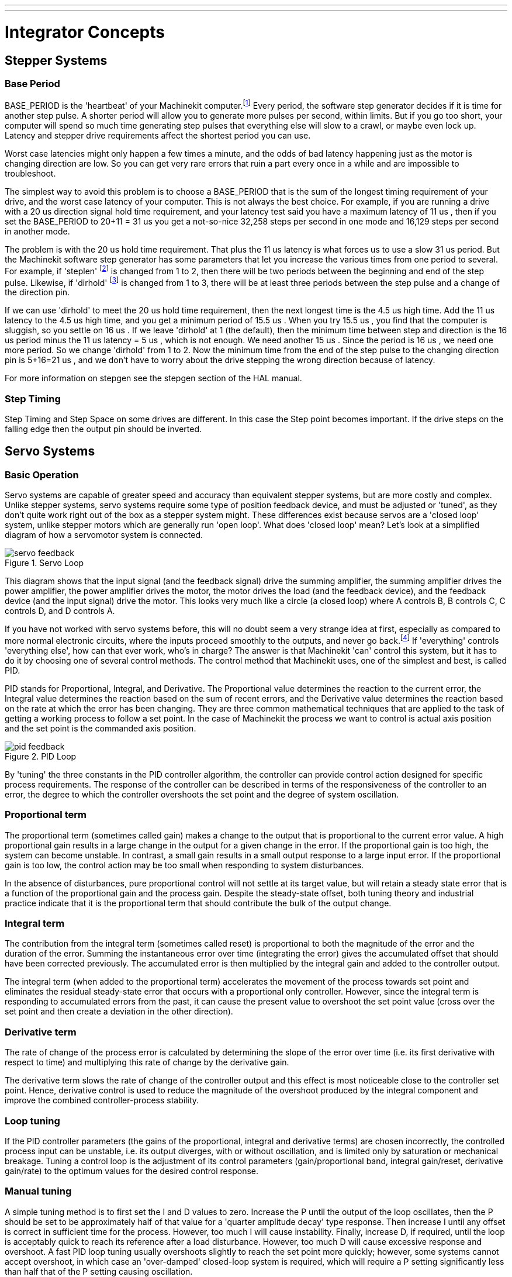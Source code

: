 ---
---

:skip-front-matter:

:imagesdir: /docs/common/images

= Integrator Concepts

[[cha:integrator-concepts]] (((Integrator Concepts)))

== Stepper Systems

=== Base Period

BASE_PERIOD is the 'heartbeat' of your Machinekit computer.footnote:[This 
section refers to using *stepgen*, Machinekit's built-in 
step generator. Some hardware devices have their own step 
generator and do not use Machinekit's built-in one. In that case, refer to 
your hardware manual.] Every period, the 
software step generator decides if it is time for another step pulse. 
A shorter period will allow you to generate more pulses per second,
within limits. But if you go too short, your computer will spend so
much time generating step pulses that everything else will slow to a
crawl, or maybe even lock up. Latency and stepper drive requirements
affect the shortest period you can use.

Worst case latencies might only happen a few times a minute, and the
odds of bad latency happening just as the motor is changing direction
are low. So you can get very rare errors that ruin a part every once in
a while and are impossible to troubleshoot.

The simplest way to avoid this problem is to choose a BASE_PERIOD that
is the sum of the longest timing requirement of your drive, and the
worst case latency of your computer. This is not always the best choice. 
For example, if you are running a drive with a 20 us  direction signal hold time 
requirement, and your latency test said you have a maximum latency of
11 us , then if you set the BASE_PERIOD to 20+11 = 31 us  you get a 
not-so-nice 32,258 steps per second in one mode and 16,129 steps per 
second in another mode. 

The problem is with the 20 us  hold time requirement. That plus the 11 us 
latency is what forces us to use a slow 31 us  period. But the Machinekit
software step generator has some parameters that let you increase the
various times from one period to several. For example, if 'steplen' footnote:[steplen 
refers to a parameter that adjusts the performance of Machinekit's built-in step generator, 
'stepgen', which is a HAL component. This parameter adjusts the length of the 
step pulse itself. Keep reading, all will be explained eventually.] is
changed from 1 to 2, then there will be two periods between the
beginning and end of the step pulse. Likewise, if 'dirhold' footnote:[dirhold 
refers to a parameter that adjusts the length of the direction hold time.] is 
changed from 1 to 3, there will be at least three periods between the step
pulse and a change of the direction pin.

If we can use 'dirhold' to meet the 20 us  hold time requirement, then the
next longest time is the 4.5 us  high time. Add the 11 us  latency to the
4.5 us  high time, and you get a minimum period of 15.5 us . When you try
15.5 us , you find that the computer is sluggish, so you settle on 16 us .
If we leave 'dirhold' at 1 (the default), then the minimum time between
step and direction is the 16 us  period minus the 11 us  latency = 5 us ,
which is not enough. We need another 15 us . Since the period is 16 us , we
need one more period. So we change 'dirhold' from 1 to 2. Now the minimum
time from the end of the step pulse to the changing direction pin is
5+16=21 us , and we don't have to worry about the drive stepping the
wrong direction because of latency.

For more information on stepgen see the stepgen section of the HAL manual. 

=== Step Timing

Step Timing and Step Space on some drives are different. In this case
the Step point becomes important. If the drive steps on the falling
edge then the output pin should be inverted.

== Servo Systems

=== Basic Operation

Servo systems are capable of greater speed and accuracy than equivalent 
stepper systems, but are more costly and complex. 
Unlike stepper systems, servo systems require some type of position 
feedback device, and must be adjusted or 'tuned', as they don't quite 
work right out of the box as a stepper system might. These differences 
exist because servos are a 'closed loop' system, 
unlike stepper motors which are generally run 'open loop'. What does 
'closed loop' mean? Let's look at a simplified diagram of how a servomotor 
system is connected. 

.Servo Loop
image::servo-feedback.png[]

This diagram shows that the input signal (and the feedback signal) drive 
the summing amplifier, the summing amplifier drives the power amplifier, 
the power amplifier drives the motor, the motor drives the load 
(and the feedback device), and the feedback device (and the input signal) 
drive the motor.  This looks very much like a circle (a closed loop) where 
A controls B, B controls C, C controls D, and D controls A. 

If you have not worked with servo systems before, this will no doubt seem a 
very strange idea at first, especially as compared to more normal electronic 
circuits, where the inputs proceed smoothly to the outputs, and never go 
back.footnote:[If it helps, the closest equivalent to this in the digital 
world are 'state machines', 'sequential machines' and so forth, where what 
the outputs are doing 'now' depends on what the inputs (and the outputs) 
were doing 'before'. If it doesn't help, then nevermind.] If 'everything' 
controls 'everything else', how can that ever work, who's in 
charge? The answer is that Machinekit 'can' control this system, 
but it has to do it by choosing one of several control methods. 
The control method that Machinekit uses, one of the simplest and best, 
is called PID. 

PID stands for Proportional, Integral, and Derivative. The Proportional
value determines the reaction to the current error, the Integral value
determines the reaction based on the sum of recent errors, and the
Derivative value determines the reaction based on the rate at which the
error has been changing. They are three common mathematical techniques
that are applied to the task of getting a working process to follow a
set point. In the case of Machinekit the process we want to control is actual
axis position and the set point is the commanded axis position.

.PID Loop
image::pid-feedback.png[]

By 'tuning' the three constants in the PID controller algorithm, the
controller can provide control action designed for specific process
requirements. The response of the controller can be described in terms
of the responsiveness of the controller to an error, the degree to
which the controller overshoots the set point and the degree of system
oscillation.

=== Proportional term

The proportional term (sometimes called gain) makes a change to the 
output that is proportional to the current error value. A high 
proportional gain results in a large change in the output for a given 
change in the error. If the proportional gain is too high, the system 
can become unstable. In contrast, a small gain results in a small 
output response to a large input error. If the proportional gain is too 
low, the control action may be too small when responding to system 
disturbances. 

In the absence of disturbances, pure proportional control will not 
settle at its target value, but will retain a steady state error that 
is a function of the proportional gain and the process gain. Despite 
the steady-state offset, both tuning theory and industrial practice 
indicate that it is the proportional term that should contribute the 
bulk of the output change. 

=== Integral term

The contribution from the integral term (sometimes called reset) is 
proportional to both the magnitude of the error and the duration of the
error. Summing the instantaneous error over time (integrating the
error) gives the accumulated offset that should have been corrected
previously. The accumulated error is then multiplied by the integral
gain and added to the controller output.

The integral term (when added to the proportional term) accelerates
the movement of the process towards set point and eliminates the
residual steady-state error that occurs with a proportional only
controller. However, since the integral term is responding to
accumulated errors from the past, it can cause the present value to
overshoot the set point value (cross over the set point and then create
a deviation in the other direction).

=== Derivative term

The rate of change of the process error is calculated by determining
the slope of the error over time (i.e. its first derivative with
respect to time) and multiplying this rate of change by the derivative
gain.

The derivative term slows the rate of change of the controller output
and this effect is most noticeable close to the controller set point.
Hence, derivative control is used to reduce the magnitude of the
overshoot produced by the integral component and improve the combined
controller-process stability.

=== Loop tuning

If the PID controller parameters (the gains of the proportional,
integral and derivative terms) are chosen incorrectly, the controlled
process input can be unstable, i.e. its output diverges, with or
without oscillation, and is limited only by saturation or mechanical
breakage. Tuning a control loop is the adjustment of its control
parameters (gain/proportional band, integral gain/reset, derivative
gain/rate) to the optimum values for the desired control response.

=== Manual tuning

A simple tuning method is to first set the I and D values to zero.
Increase the P until the output of the loop oscillates, then the P
should be set to be approximately half of that value for a 'quarter
amplitude decay' type response. Then increase I until any offset is
correct in sufficient time for the process. However, too much I will
cause instability. Finally, increase D, if required, until the loop is
acceptably quick to reach its reference after a load disturbance.
However, too much D will cause excessive response and overshoot. A fast
PID loop tuning usually overshoots slightly to reach the set point more
quickly; however, some systems cannot accept overshoot, in which case
an 'over-damped' closed-loop system is required, which will require a P
setting significantly less than half that of the P setting causing
oscillation.

== RTAI

The Real Time Application Interface (RTAI) is used to provide the best
Real Time (RT) performance. The RTAI patched kernel lets you write
applications with strict timing constraints. RTAI gives you the ability
to have things like software step generation which require precise
timing.

=== ACPI

The Advanced Configuration and Power Interface (ACPI) has a lot of
different functions, most of which interfere with RT performance (for
example: power management, CPU power down, CPU frequency scaling, etc).
The Machinekit kernel (and probably all RTAI-patched kernels) has ACPI
disabled. ACPI also takes care of powering down the system after a
shutdown has been started, and that's why you might need to push the power
button to completely turn off your computer. The RTAI group has been 
improving this in recent releases, so your Machinekit system may shut off by 
itself after all. 
